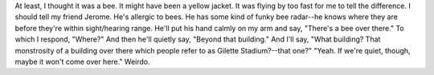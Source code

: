 .. title: I saw a bee
.. slug: isawabee
.. date: 2003-09-13 13:07:31
.. tags: content, fun

At least, I thought it was a bee. It might have been a yellow jacket. It
was flying by too fast for me to tell the difference. I should tell my
friend Jerome. He's allergic to bees. He has some kind of funky bee
radar--he knows where they are before they're within sight/hearing
range. He'll put his hand calmly on my arm and say, "There's a bee over
there." To which I respond, "Where?" And then he'll quietly say, "Beyond
that building." And I'll say, "What building? That monstrosity of a
building over there which people refer to as Gilette Stadium?--that
one?" "Yeah. If we're quiet, though, maybe it won't come over here."
Weirdo.

